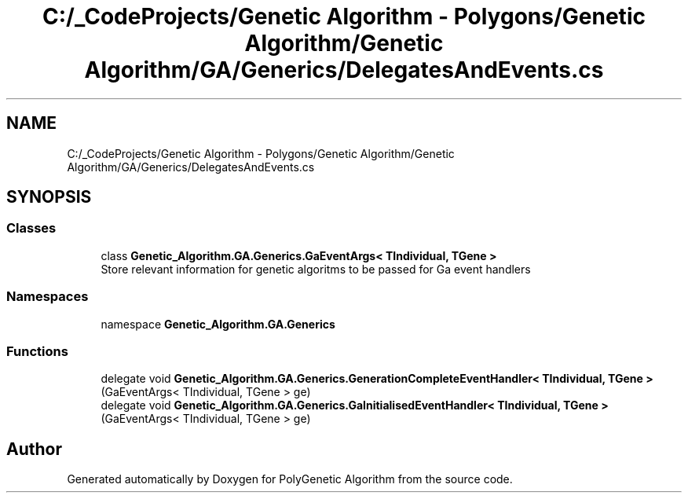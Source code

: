 .TH "C:/_CodeProjects/Genetic Algorithm - Polygons/Genetic Algorithm/Genetic Algorithm/GA/Generics/DelegatesAndEvents.cs" 3 "Sat Sep 16 2017" "Version 1.1.2" "PolyGenetic Algorithm" \" -*- nroff -*-
.ad l
.nh
.SH NAME
C:/_CodeProjects/Genetic Algorithm - Polygons/Genetic Algorithm/Genetic Algorithm/GA/Generics/DelegatesAndEvents.cs
.SH SYNOPSIS
.br
.PP
.SS "Classes"

.in +1c
.ti -1c
.RI "class \fBGenetic_Algorithm\&.GA\&.Generics\&.GaEventArgs< TIndividual, TGene >\fP"
.br
.RI "Store relevant information for genetic algoritms to be passed for Ga event handlers "
.in -1c
.SS "Namespaces"

.in +1c
.ti -1c
.RI "namespace \fBGenetic_Algorithm\&.GA\&.Generics\fP"
.br
.in -1c
.SS "Functions"

.in +1c
.ti -1c
.RI "delegate void \fBGenetic_Algorithm\&.GA\&.Generics\&.GenerationCompleteEventHandler< TIndividual, TGene >\fP (GaEventArgs< TIndividual, TGene > ge)"
.br
.ti -1c
.RI "delegate void \fBGenetic_Algorithm\&.GA\&.Generics\&.GaInitialisedEventHandler< TIndividual, TGene >\fP (GaEventArgs< TIndividual, TGene > ge)"
.br
.in -1c
.SH "Author"
.PP 
Generated automatically by Doxygen for PolyGenetic Algorithm from the source code\&.
